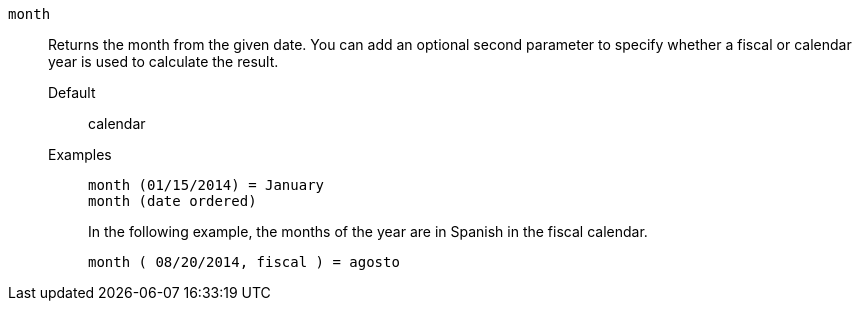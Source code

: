 [#month]
`month`::
Returns the month from the given date. You can add an optional second parameter to specify whether a fiscal or calendar year is used to calculate the result.
Default;; calendar
Examples;;
+
----
month (01/15/2014) = January
month (date ordered)
----
+
In the following example, the months of the year are in Spanish in the fiscal calendar.
+
----
month ( 08/20/2014, fiscal ) = agosto
----